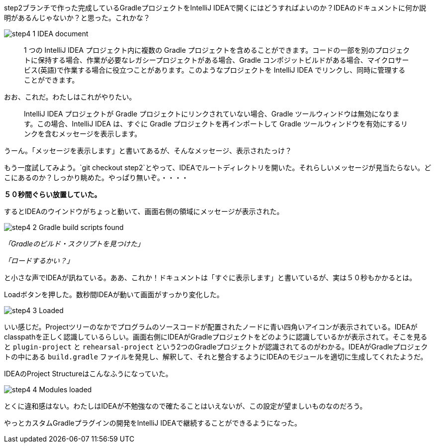 step2ブランチで作った完成しているGradleプロジェクトをIntelliJ IDEAで開くにはどうすればよいのか？IDEAのドキュメントに何か説明があるんじゃないか？と思った。これかな？

image::https://kazurayam.github.io/GradleCustomPlugin-CompositeBuild-linkToIntelliJIDEA/images/step4_1_IDEA_document.png[]

[quote]
____
1 つの IntelliJ IDEA プロジェクト内に複数の Gradle プロジェクトを含めることができます。コードの一部を別のプロジェクトに保持する場合、作業が必要なレガシープロジェクトがある場合、Gradle コンポジットビルドがある場合、マイクロサービス(英語)で作業する場合に役立つことがあります。このようなプロジェクトを IntelliJ IDEA でリンクし、同時に管理することができます。
____

おお、これだ。わたしはこれがやりたい。

[quote]
____

IntelliJ IDEA プロジェクトが Gradle プロジェクトにリンクされていない場合、Gradle ツールウィンドウは無効になります。この場合、IntelliJ IDEA は、すぐに Gradle プロジェクトを再インポートして Gradle ツールウィンドウを有効にするリンクを含むメッセージを表示します。
____

うーん。「メッセージを表示します」と書いてあるが、そんなメッセージ、表示されたっけ？

もう一度試してみよう。`git checkout step2`とやって、IDEAでルートディレクトリを開いた。それらしいメッセージが見当たらない。どこにあるのか？しっかり眺めた。やっぱり無いぞ。・・・・

**５０秒間ぐらい放置していた。**

するとIDEAのウインドウがちょっと動いて、画面右側の領域にメッセージが表示された。

image::https://kazurayam.github.io/GradleCustomPlugin-CompositeBuild-linkToIntelliJIDEA/images/step4_2_Gradle_build_scripts_found.png[]


_「Gradleのビルド・スクリプトを見つけた」_

_「ロードするかい？」_

と小さな声でIDEAが訊ねている。ああ、これか！ドキュメントは「すぐに表示します」と書いているが、実は５０秒もかかるとは。

Loadボタンを押した。数秒間IDEAが動いて画面がすっかり変化した。

image::https://kazurayam.github.io/GradleCustomPlugin-CompositeBuild-linkToIntelliJIDEA/images/step4_3_Loaded.png[]

いい感じだ。Projectツリーのなかでプログラムのソースコードが配置されたノードに青い四角いアイコンが表示されている。IDEAがclasspathを正しく認識しているらしい。画面右側にIDEAがGradleプロジェクトをどのように認識しているかが表示されて。そこを見ると `plugin-project` と `rehearsal-project` という2つのGradleプロジェクトが認識されてるのがわかる。IDEAがGradleプロジェクトの中にある `build.gradle` ファイルを発見し、解釈して、それと整合するようにIDEAのモジュールを適切に生成してくれたようだ。

IDEAのProject Structureはこんなふうになっていた。

image::https://kazurayam.github.io/GradleCustomPlugin-CompositeBuild-linkToIntelliJIDEA/images/step4_4_Modules_loaded.png[]

とくに違和感はない。わたしはIDEAが不勉強なので確たることはいえないが、この設定が望ましいものなのだろう。

やっとカスタムGradleプラグインの開発をIntelliJ IDEAで継続することができるようになった。
